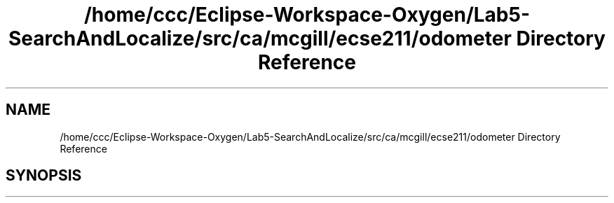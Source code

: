 .TH "/home/ccc/Eclipse-Workspace-Oxygen/Lab5-SearchAndLocalize/src/ca/mcgill/ecse211/odometer Directory Reference" 3 "Tue Oct 23 2018" "Version 1.0" "ECSE211 - Fall 2018 - Lab 5 - Search and Localize" \" -*- nroff -*-
.ad l
.nh
.SH NAME
/home/ccc/Eclipse-Workspace-Oxygen/Lab5-SearchAndLocalize/src/ca/mcgill/ecse211/odometer Directory Reference
.SH SYNOPSIS
.br
.PP

